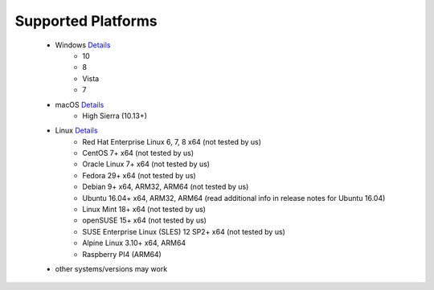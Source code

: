 Supported Platforms
*******************

 - Windows `Details <https://docs.microsoft.com/en-us/dotnet/core/install/dependencies?tabs=netcore31&pivots=os-windows/>`_
    - 10
    - 8
    - Vista
    - 7
 - macOS `Details <https://docs.microsoft.com/en-us/dotnet/core/install/dependencies?tabs=netcore31&pivots=os-macos/>`_
    - High Sierra (10.13+)
 - Linux `Details <https://docs.microsoft.com/en-us/dotnet/core/install/dependencies?tabs=netcore31&pivots=os-linux/>`_
    - Red Hat Enterprise Linux	6, 7, 8	x64 (not tested by us)
    - CentOS	7+	x64 (not tested by us)
    - Oracle Linux	7+	x64 (not tested by us)
    - Fedora	29+	x64 (not tested by us)
    - Debian	9+	x64, ARM32, ARM64 (not tested by us)
    - Ubuntu	16.04+	x64, ARM32, ARM64 (read additional info in release notes for Ubuntu 16.04)
    - Linux Mint	18+	x64 (not tested by us)
    - openSUSE	15+	x64 (not tested by us)
    - SUSE Enterprise Linux (SLES)	12 SP2+	x64 (not tested by us)
    - Alpine Linux	3.10+	x64, ARM64
    - Raspberry PI4 (ARM64)
 
 - other systems/versions may work
